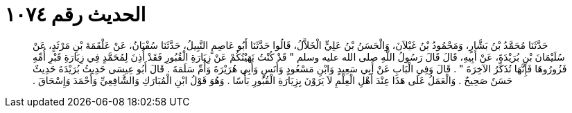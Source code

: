 
= الحديث رقم ١٠٧٤

[quote.hadith]
حَدَّثَنَا مُحَمَّدُ بْنُ بَشَّارٍ، وَمَحْمُودُ بْنُ غَيْلاَنَ، وَالْحَسَنُ بْنُ عَلِيٍّ الْخَلاَّلُ، قَالُوا حَدَّثَنَا أَبُو عَاصِمٍ النَّبِيلُ، حَدَّثَنَا سُفْيَانُ، عَنْ عَلْقَمَةَ بْنِ مَرْثَدٍ، عَنْ سُلَيْمَانَ بْنِ بُرَيْدَةَ، عَنْ أَبِيهِ، قَالَ قَالَ رَسُولُ اللَّهِ صلى الله عليه وسلم ‏"‏ قَدْ كُنْتُ نَهَيْتُكُمْ عَنْ زِيَارَةِ الْقُبُورِ فَقَدْ أُذِنَ لِمُحَمَّدٍ فِي زِيَارَةِ قَبْرِ أُمِّهِ فَزُورُوهَا فَإِنَّهَا تُذَكِّرُ الآخِرَةَ ‏"‏ ‏.‏ قَالَ وَفِي الْبَابِ عَنْ أَبِي سَعِيدٍ وَابْنِ مَسْعُودٍ وَأَنَسٍ وَأَبِي هُرَيْرَةَ وَأُمِّ سَلَمَةَ ‏.‏ قَالَ أَبُو عِيسَى حَدِيثُ بُرَيْدَةَ حَدِيثٌ حَسَنٌ صَحِيحٌ ‏.‏ وَالْعَمَلُ عَلَى هَذَا عِنْدَ أَهْلِ الْعِلْمِ لاَ يَرَوْنَ بِزِيَارَةِ الْقُبُورِ بَأْسًا ‏.‏ وَهُوَ قَوْلُ ابْنِ الْمُبَارَكِ وَالشَّافِعِيِّ وَأَحْمَدَ وَإِسْحَاقَ ‏.‏